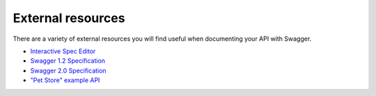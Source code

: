 External resources
===========================================

There are a variety of external resources you will find useful when documenting
your API with Swagger.

* `Interactive Spec Editor <http://editor.swagger.io/>`_
* `Swagger 1.2 Specification <https://github.com/swagger-api/swagger-spec/blob/master/versions/1.2.md>`_
* `Swagger 2.0 Specification <https://github.com/swagger-api/swagger-spec/blob/master/versions/2.0.md>`_
* `"Pet Store" example API <http://petstore.swagger.io/>`_

